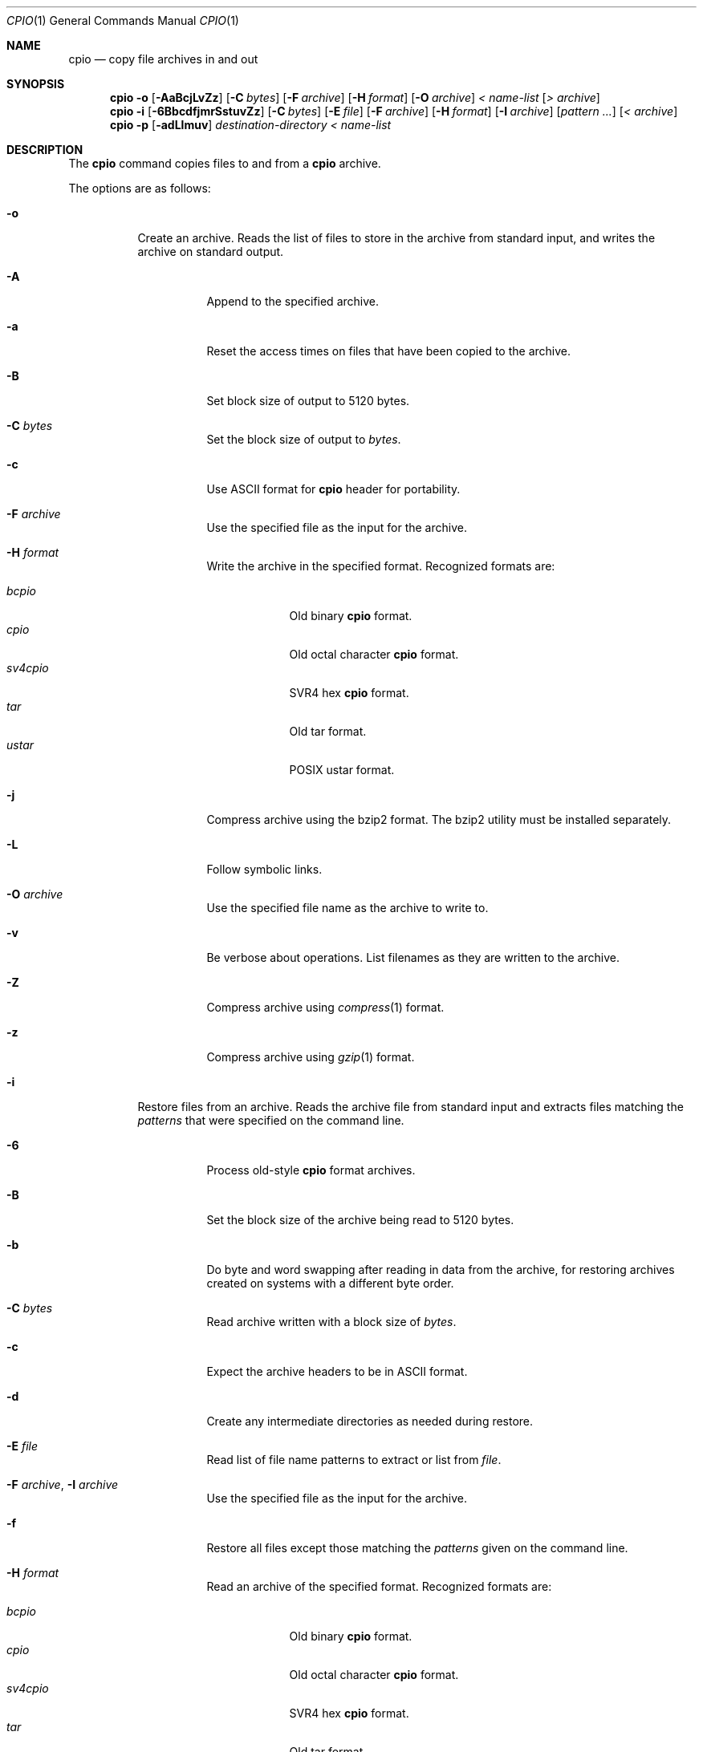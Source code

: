 .\"	$OpenBSD: cpio.1,v 1.28 2008/06/11 07:42:50 jmc Exp $
.\"
.\" Copyright (c) 1997 SigmaSoft, Th. Lockert
.\" All rights reserved.
.\"
.\" Redistribution and use in source and binary forms, with or without
.\" modification, are permitted provided that the following conditions
.\" are met:
.\" 1. Redistributions of source code must retain the above copyright
.\"    notice, this list of conditions and the following disclaimer.
.\" 2. Redistributions in binary form must reproduce the above copyright
.\"    notice, this list of conditions and the following disclaimer in the
.\"    documentation and/or other materials provided with the distribution.
.\"
.\" THIS SOFTWARE IS PROVIDED BY THE AUTHOR ``AS IS'' AND ANY EXPRESS OR
.\" IMPLIED WARRANTIES, INCLUDING, BUT NOT LIMITED TO, THE IMPLIED WARRANTIES
.\" OF MERCHANTABILITY AND FITNESS FOR A PARTICULAR PURPOSE ARE DISCLAIMED.
.\" IN NO EVENT SHALL THE AUTHOR BE LIABLE FOR ANY DIRECT, INDIRECT,
.\" INCIDENTAL, SPECIAL, EXEMPLARY, OR CONSEQUENTIAL DAMAGES (INCLUDING, BUT
.\" NOT LIMITED TO, PROCUREMENT OF SUBSTITUTE GOODS OR SERVICES; LOSS OF USE,
.\" DATA, OR PROFITS; OR BUSINESS INTERRUPTION) HOWEVER CAUSED AND ON ANY
.\" THEORY OF LIABILITY, WHETHER IN CONTRACT, STRICT LIABILITY, OR TORT
.\" (INCLUDING NEGLIGENCE OR OTHERWISE) ARISING IN ANY WAY OUT OF THE USE OF
.\" THIS SOFTWARE, EVEN IF ADVISED OF THE POSSIBILITY OF SUCH DAMAGE.
.\"
.\"	$OpenBSD: cpio.1,v 1.28 2008/06/11 07:42:50 jmc Exp $
.\"
.Dd $Mdocdate: June 11 2008 $
.Dt CPIO 1
.Os
.Sh NAME
.Nm cpio
.Nd copy file archives in and out
.Sh SYNOPSIS
.Nm cpio
.Fl o
.Op Fl AaBcjLvZz
.Op Fl C Ar bytes
.Op Fl F Ar archive
.Op Fl H Ar format
.Op Fl O Ar archive
.Ar \*(Lt name-list
.Op Ar \*(Gt archive
.Nm cpio
.Fl i
.Op Fl 6BbcdfjmrSstuvZz
.Op Fl C Ar bytes
.Op Fl E Ar file
.Op Fl F Ar archive
.Op Fl H Ar format
.Op Fl I Ar archive
.Op Ar pattern ...
.Op Ar \*(Lt archive
.Nm cpio
.Fl p
.Op Fl adLlmuv
.Ar destination-directory
.Ar \*(Lt name-list
.Sh DESCRIPTION
The
.Nm
command copies files to and from a
.Nm
archive.
.Pp
The options are as follows:
.Bl -tag -width Ds
.It Fl o
Create an archive.
Reads the list of files to store in the
archive from standard input, and writes the archive on standard
output.
.Bl -tag -width Ds
.It Fl A
Append to the specified archive.
.It Fl a
Reset the access times on files that have been copied to the
archive.
.It Fl B
Set block size of output to 5120 bytes.
.It Fl C Ar bytes
Set the block size of output to
.Ar bytes .
.It Fl c
Use ASCII format for
.Nm
header for portability.
.It Fl F Ar archive
Use the specified file as the input for the archive.
.It Fl H Ar format
Write the archive in the specified format.
Recognized formats are:
.Pp
.Bl -tag -width sv4cpio -compact
.It Ar bcpio
Old binary
.Nm
format.
.It Ar cpio
Old octal character
.Nm
format.
.It Ar sv4cpio
SVR4 hex
.Nm
format.
.It Ar tar
Old tar format.
.It Ar ustar
POSIX ustar format.
.El
.It Fl j
Compress archive using the bzip2 format.
The bzip2 utility must be installed separately.
.It Fl L
Follow symbolic links.
.It Fl O Ar archive
Use the specified file name as the archive to write to.
.It Fl v
Be verbose about operations.
List filenames as they are written to the archive.
.It Fl Z
Compress archive using
.Xr compress 1
format.
.It Fl z
Compress archive using
.Xr gzip 1
format.
.El
.It Fl i
Restore files from an archive.
Reads the archive file from
standard input and extracts files matching the
.Ar patterns
that were specified on the command line.
.Bl -tag -width Ds
.It Fl 6
Process old-style
.Nm
format archives.
.It Fl B
Set the block size of the archive being read to 5120 bytes.
.It Fl b
Do byte and word swapping after reading in data from the
archive, for restoring archives created on systems with
a different byte order.
.It Fl C Ar bytes
Read archive written with a block size of
.Ar bytes .
.It Fl c
Expect the archive headers to be in ASCII format.
.It Fl d
Create any intermediate directories as needed during
restore.
.It Fl E Ar file
Read list of file name patterns to extract or list from
.Ar file .
.It Fl F Ar archive , Fl I Ar archive
Use the specified file as the input for the archive.
.It Fl f
Restore all files except those matching the
.Ar patterns
given on the command line.
.It Fl H Ar format
Read an archive of the specified format.
Recognized formats are:
.Pp
.Bl -tag -width sv4cpio -compact
.It Ar bcpio
Old binary
.Nm
format.
.It Ar cpio
Old octal character
.Nm
format.
.It Ar sv4cpio
SVR4 hex
.Nm
format.
.It Ar tar
Old tar format.
.It Ar ustar
POSIX ustar format.
.El
.It Fl j
Uncompress archive using the bzip2 format.
The bzip2 utility must be installed separately.
.It Fl m
Restore modification times on files.
.It Fl r
Rename restored files interactively.
.It Fl S
Swap words after reading data from the archive.
.It Fl s
Swap bytes after reading data from the archive.
.It Fl t
Only list the contents of the archive, no files or
directories will be created.
.It Fl u
Overwrite files even when the file in the archive is
older than the one that will be overwritten.
.It Fl v
Be verbose about operations.
List filenames as they are copied in from the archive.
.It Fl Z
Uncompress archive using
.Xr compress 1
format.
.It Fl z
Uncompress archive using
.Xr gzip 1
format.
.El
.It Fl p
Copy files from one location to another in a single pass.
The list of files to copy are read from standard input and
written out to a directory relative to the specified
.Ar directory
argument.
.Bl -tag -width Ds
.It Fl a
Reset the access times on files that have been copied.
.It Fl d
Create any intermediate directories as needed to write
the files at the new location.
.It Fl L
Follow symbolic links.
.It Fl l
When possible, link files rather than creating an
extra copy.
.It Fl m
Restore modification times on files.
.It Fl u
Overwrite files even when the original file being copied is
older than the one that will be overwritten.
.It Fl v
Be verbose about operations.
List filenames as they are copied.
.El
.El
.Sh ENVIRONMENT
.Bl -tag -width Fl
.It Ev TMPDIR
Path in which to store temporary files.
.El
.Sh ERRORS
.Nm
will exit with one of the following values:
.Bl -tag -width 2n
.It 0
All files were processed successfully.
.It 1
An error occurred.
.El
.Pp
Whenever
.Nm
cannot create a file or a link when extracting an archive or cannot
find a file while writing an archive, or cannot preserve the user
ID, group ID, file mode, or access and modification times when the
.Fl p
option is specified, a diagnostic message is written to standard
error and a non-zero exit value will be returned, but processing
will continue.
In the case where
.Nm
cannot create a link to a file,
.Nm
will not create a second copy of the file.
.Pp
If the extraction of a file from an archive is prematurely terminated
by a signal or error,
.Nm
may have only partially extracted the file the user wanted.
Additionally, the file modes of extracted files and directories may
have incorrect file bits, and the modification and access times may
be wrong.
.Pp
If the creation of an archive is prematurely terminated by a signal
or error,
.Nm
may have only partially created the archive, which may violate the
specific archive format specification.
.Sh SEE ALSO
.Xr pax 1 ,
.Xr tar 1
.Sh AUTHORS
Keith Muller at the University of California, San Diego.
.Sh CAVEATS
Different file formats have different maximum file sizes.
It is recommended that a format such as cpio or ustar
be used for larger files.
.Pp
.Bl -column "File format" "Maximum file size" -offset indent -compact
.It Sy "File format" Ta Sy "Maximum file size"
.It bcpio Ta 4 Gigabytes
.It sv4cpio Ta 4 Gigabytes
.It cpio Ta 8 Gigabytes
.It tar Ta 8 Gigabytes
.It ustar Ta 8 Gigabytes
.El
.Sh BUGS
The
.Fl s
and
.Fl S
options are currently not implemented.
